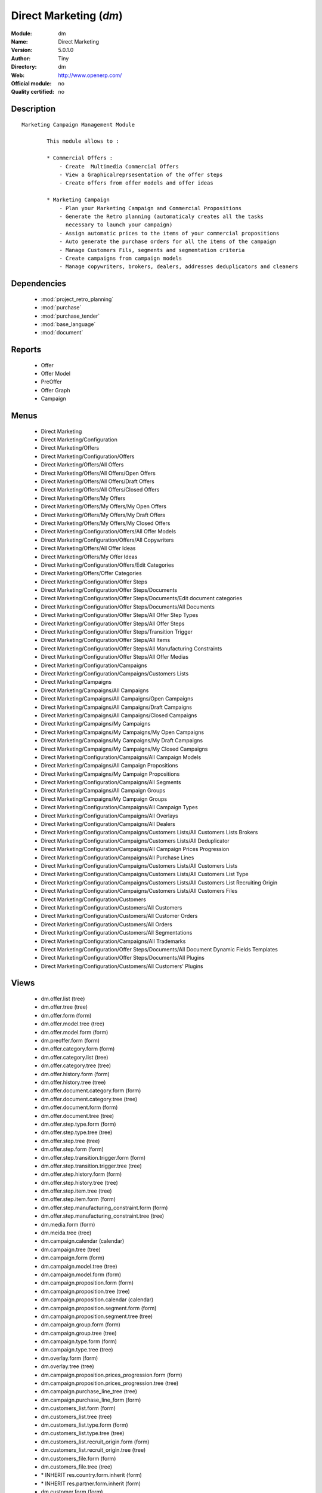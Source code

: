 
.. module:: dm
    :synopsis: Direct Marketing 
    :noindex:
.. 

.. raw:: html

    <link rel="stylesheet" href="../_static/hide_objects_in_sidebar.css" type="text/css" />

Direct Marketing (*dm*)
=======================
:Module: dm
:Name: Direct Marketing
:Version: 5.0.1.0
:Author: Tiny
:Directory: dm
:Web: http://www.openerp.com/
:Official module: no
:Quality certified: no

Description
-----------

::

  Marketing Campaign Management Module
  
          This module allows to :
  
          * Commercial Offers :
              - Create  Multimedia Commercial Offers
              - View a Graphicalreprsesentation of the offer steps
              - Create offers from offer models and offer ideas
  
          * Marketing Campaign
              - Plan your Marketing Campaign and Commercial Propositions
              - Generate the Retro planning (automaticaly creates all the tasks 
                necessary to launch your campaign)
              - Assign automatic prices to the items of your commercial propositions
              - Auto generate the purchase orders for all the items of the campaign
              - Manage Customers Fils, segments and segmentation criteria
              - Create campaigns from campaign models
              - Manage copywriters, brokers, dealers, addresses deduplicators and cleaners

Dependencies
------------

 * :mod:`project_retro_planning`
 * :mod:`purchase`
 * :mod:`purchase_tender`
 * :mod:`base_language`
 * :mod:`document`

Reports
-------

 * Offer

 * Offer Model

 * PreOffer

 * Offer Graph

 * Campaign

Menus
-------

 * Direct Marketing
 * Direct Marketing/Configuration
 * Direct Marketing/Offers
 * Direct Marketing/Configuration/Offers
 * Direct Marketing/Offers/All Offers
 * Direct Marketing/Offers/All Offers/Open Offers
 * Direct Marketing/Offers/All Offers/Draft Offers
 * Direct Marketing/Offers/All Offers/Closed Offers
 * Direct Marketing/Offers/My Offers
 * Direct Marketing/Offers/My Offers/My Open Offers
 * Direct Marketing/Offers/My Offers/My Draft Offers
 * Direct Marketing/Offers/My Offers/My Closed Offers
 * Direct Marketing/Configuration/Offers/All Offer Models
 * Direct Marketing/Configuration/Offers/All Copywriters
 * Direct Marketing/Offers/All Offer Ideas
 * Direct Marketing/Offers/My Offer Ideas
 * Direct Marketing/Configuration/Offers/Edit Categories
 * Direct Marketing/Offers/Offer Categories
 * Direct Marketing/Configuration/Offer Steps
 * Direct Marketing/Configuration/Offer Steps/Documents
 * Direct Marketing/Configuration/Offer Steps/Documents/Edit document categories
 * Direct Marketing/Configuration/Offer Steps/Documents/All Documents
 * Direct Marketing/Configuration/Offer Steps/All Offer Step Types
 * Direct Marketing/Configuration/Offer Steps/All Offer Steps
 * Direct Marketing/Configuration/Offer Steps/Transition Trigger
 * Direct Marketing/Configuration/Offer Steps/All Items
 * Direct Marketing/Configuration/Offer Steps/All Manufacturing Constraints
 * Direct Marketing/Configuration/Offer Steps/All Offer Medias
 * Direct Marketing/Configuration/Campaigns
 * Direct Marketing/Configuration/Campaigns/Customers Lists
 * Direct Marketing/Campaigns
 * Direct Marketing/Campaigns/All Campaigns
 * Direct Marketing/Campaigns/All Campaigns/Open Campaigns
 * Direct Marketing/Campaigns/All Campaigns/Draft Campaigns
 * Direct Marketing/Campaigns/All Campaigns/Closed Campaigns
 * Direct Marketing/Campaigns/My Campaigns
 * Direct Marketing/Campaigns/My Campaigns/My Open Campaigns
 * Direct Marketing/Campaigns/My Campaigns/My Draft Campaigns
 * Direct Marketing/Campaigns/My Campaigns/My Closed Campaigns
 * Direct Marketing/Configuration/Campaigns/All Campaign Models
 * Direct Marketing/Campaigns/All Campaign Propositions
 * Direct Marketing/Campaigns/My Campaign Propositions
 * Direct Marketing/Configuration/Campaigns/All Segments
 * Direct Marketing/Campaigns/All Campaign Groups
 * Direct Marketing/Campaigns/My Campaign Groups
 * Direct Marketing/Configuration/Campaigns/All Campaign Types
 * Direct Marketing/Configuration/Campaigns/All Overlays
 * Direct Marketing/Configuration/Campaigns/All Dealers
 * Direct Marketing/Configuration/Campaigns/Customers Lists/All Customers Lists Brokers
 * Direct Marketing/Configuration/Campaigns/Customers Lists/All Deduplicator
 * Direct Marketing/Configuration/Campaigns/All Campaign Prices Progression
 * Direct Marketing/Configuration/Campaigns/All Purchase Lines
 * Direct Marketing/Configuration/Campaigns/Customers Lists/All Customers Lists
 * Direct Marketing/Configuration/Campaigns/Customers Lists/All Customers List Type
 * Direct Marketing/Configuration/Campaigns/Customers Lists/All Customers List Recruiting Origin
 * Direct Marketing/Configuration/Campaigns/Customers Lists/All Customers Files
 * Direct Marketing/Configuration/Customers
 * Direct Marketing/Configuration/Customers/All Customers
 * Direct Marketing/Configuration/Customers/All Customer Orders
 * Direct Marketing/Configuration/Customers/All Orders
 * Direct Marketing/Configuration/Customers/All Segmentations
 * Direct Marketing/Configuration/Campaigns/All Trademarks
 * Direct Marketing/Configuration/Offer Steps/Documents/All Document Dynamic Fields Templates
 * Direct Marketing/Configuration/Offer Steps/Documents/All Plugins
 * Direct Marketing/Configuration/Customers/All Customers' Plugins

Views
-----

 * dm.offer.list (tree)
 * dm.offer.tree (tree)
 * dm.offer.form (form)
 * dm.offer.model.tree (tree)
 * dm.offer.model.form (form)
 * dm.preoffer.form (form)
 * dm.offer.category.form (form)
 * dm.offer.category.list (tree)
 * dm.offer.category.tree (tree)
 * dm.offer.history.form (form)
 * dm.offer.history.tree (tree)
 * dm.offer.document.category.form (form)
 * dm.offer.document.category.tree (tree)
 * dm.offer.document.form (form)
 * dm.offer.document.tree (tree)
 * dm.offer.step.type.form (form)
 * dm.offer.step.type.tree (tree)
 * dm.offer.step.tree (tree)
 * dm.offer.step.form (form)
 * dm.offer.step.transition.trigger.form (form)
 * dm.offer.step.transition.trigger.tree (tree)
 * dm.offer.step.history.form (form)
 * dm.offer.step.history.tree (tree)
 * dm.offer.step.item.tree (tree)
 * dm.offer.step.item.form (form)
 * dm.offer.step.manufacturing_constraint.form (form)
 * dm.offer.step.manufacturing_constraint.tree (tree)
 * dm.media.form (form)
 * dm.meida.tree (tree)
 * dm.campaign.calendar (calendar)
 * dm.campaign.tree (tree)
 * dm.campaign.form (form)
 * dm.campaign.model.tree (tree)
 * dm.campaign.model.form (form)
 * dm.campaign.proposition.form (form)
 * dm.campaign.proposition.tree (tree)
 * dm.campaign.proposition.calendar (calendar)
 * dm.campaign.proposition.segment.form (form)
 * dm.campaign.proposition.segment.tree (tree)
 * dm.campaign.group.form (form)
 * dm.campaign.group.tree (tree)
 * dm.campaign.type.form (form)
 * dm.campaign.type.tree (tree)
 * dm.overlay.form (form)
 * dm.overlay.tree (tree)
 * dm.campaign.proposition.prices_progression.form (form)
 * dm.campaign.proposition.prices_progression.tree (tree)
 * dm.campaign.purchase_line_tree (tree)
 * dm.campaign.purchase_line_form (form)
 * dm.customers_list.form (form)
 * dm.customers_list.tree (tree)
 * dm.customers_list.type.form (form)
 * dm.customers_list.type.tree (tree)
 * dm.customers_list.recruit_origin.form (form)
 * dm.customers_list.recruit_origin.tree (tree)
 * dm.customers_file.form (form)
 * dm.customers_file.tree (tree)
 * \* INHERIT res.country.form.inherit (form)
 * \* INHERIT res.partner.form.inherit (form)
 * dm.customer.form (form)
 * dm.customer.tree (tree)
 * dm.customer.order.form (form)
 * dm.customer.order.tree (tree)
 * dm.order.form (form)
 * dm.order.tree (tree)
 * dm.customer.segmentation.form (form)
 * dm.customer.segmentation.tree (tree)
 * dm.trademark.tree (tree)
 * dm.trademark.form (form)
 * dm.document.template.form (form)
 * dm.document.template.tree (tree)
 * dm.ddf.plugin.form (form)
 * dm.ddf.plugin.tree (tree)
 * dm.customer.plugin.form (form)
 * dm.customer.plugin.tree (tree)


Objects
-------

Object: dm.trademark (dm.trademark)
###################################



:code: Code, char, required





:name: Name, char, required





:header: Header (.odt), binary





:signature: Signature, binary





:logo: Logo, binary





:partner_id: Partner, many2one




Object: dm.media (dm.media)
###########################



:name: Media, char, required




Object: dm.offer.category (dm.offer.category)
#############################################



:child_ids: Childs Category, one2many





:parent_id: Parent, many2one





:complete_name: Category, char, readonly





:name: Name, char, required




Object: dm.offer.production.cost (dm.offer.production.cost)
###########################################################



:name: Name, char, required




Object: dm.offer (dm.offer)
###########################



:code: Code, char, required





:purchase_note: Purchase Notes, text





:production_category_ids: Production Categories, many2many





:last_modification_date: Last Modification Date, char, readonly





:keywords: Keywords, text





:preoffer_type: Type, selection





:offer_origin_id: Original Offer, many2one





:copywriter_id: Copywriter, many2one





:forbidden_state_ids: Forbidden States, many2many





:category_ids: Categories, many2many





:preoffer_original_id: Original Offer Idea, many2one





:state: Status, selection, readonly





:version: Version, float





:production_cost: Production Cost, many2one





:history_ids: History, one2many, readonly





:type: Type, selection





:purchase_category_ids: Purchase Categories, many2many





:name: Name, char, required





:child_ids: Childs Category, one2many





:preoffer_offer_id: Offer, many2one





:recommended_trademark: Recommended Trademark, many2one





:translation_ids: Translations, one2many, readonly





:active: Active, boolean





:order_date: Order Date, date





:lang_orig: Original Language, many2one





:legal_state: Legal State, selection





:quotation: Quotation, char





:step_ids: Offer Steps, one2many





:offer_responsible_id: Responsible, many2one





:notes: General Notes, text





:fixed_date: Fixed Date, date





:planned_delivery_date: Planned Delivery Date, date





:forbidden_country_ids: Forbidden Countries, many2many





:delivery_date: Delivery Date, date




Object: dm.offer.translation (dm.offer.translation)
###################################################



:date: Date, date





:language_id: Language, many2one





:offer_id: Offer, many2one, required





:notes: Notes, text





:translator_id: Translator, many2one




Object: dm.offer.step.type (dm.offer.step.type)
###############################################



:name: Name, char, required





:code: Code, char, required





:description: Description, text





:flow_stop: Flow Stop, boolean





:flow_start: Flow Start, boolean




Object: dm.offer.step (dm.offer.step)
#####################################



:incoming_transition_ids: Incoming Transition, one2many, readonly





:code: Code, char, readonly





:purchase_note: Purchase Notes, text





:origin_id: Origin, many2one





:floating date: Floating date, boolean





:quotation: Quotation, char





:manufacturing_constraint_ids: Manufacturing Constraints, one2many





:desc: Description, text





:media_ids: Medias, many2many





:item_ids: Items, many2many





:parent_id: Parent, many2one





:state: Status, selection, readonly





:outgoing_transition_ids: Outgoing Transition, one2many





:flow_start: Flow Start, boolean





:type: Type, many2one, required





:offer_id: Offer, many2one, required





:document_ids: DTP Documents, one2many





:trademark_note: Trademark Notes, text





:dtp_note: DTP Notes, text





:doc_number: Number of documents of the mailing, integer





:history_ids: History, one2many





:split_mode: Split mode, selection





:mailing_at_dates: Mailing at dates, boolean





:legal_state: Legal State, char





:trademark_category_ids: Trademark Categories, many2many





:dtp_category_ids: DTP Categories, many2many





:name: Name, char, required





:notes: Notes, text





:production_note: Production Notes, text





:interactive: Interactive, boolean





:planning_note: Planning Notes, text




Object: dm.offer.step.transition.trigger (dm.offer.step.transition.trigger)
###########################################################################



:code: Code, char, required





:name: Trigger Name, char, required




Object: dm.offer.step.transition (dm.offer.step.transition)
###########################################################



:delay: Offer Delay, integer, required





:step_from: From Offer Step, many2one, required





:media_id: Media, many2one, required





:condition: Trigger Condition, many2one, required





:step_to: To Offer Step, many2one, required




Object: dm.offer.step.history (dm.offer.step.history)
#####################################################



:date: Date, date





:step_id: Offer, many2one





:state: Status, selection





:user_id: User, many2one




Object: dm.offer.step.item (dm.offer.step.item)
###############################################



:name: Description, char, required





:offer_step_id: Offer Step, many2one





:offer_step_type: Offer Step Type, char, readonly





:price: Price, float





:item_type: Item Type, selection





:product_ids: Products, many2many





:purchase_constraints: Purchase Constraints, text





:notes: Notes, text




Object: dm.offer.step.manufacturing_constraint (dm.offer.step.manufacturing_constraint)
#######################################################################################



:offer_step_id: Offer Step, many2one





:country_ids: Country, many2many





:name: Description, char, required





:constraint: Manufacturing Description, text




Object: dm.campaign.group (dm.campaign.group)
#############################################



:code: Code, char, readonly





:name: Campaign group name, char, required





:quantity_wanted_total: Total Wanted Quantity, char, readonly





:campaign_ids: Campaigns, one2many, readonly





:quantity_usable_total: Total Usable Quantity, char, readonly





:quantity_planned_total: Total planned Quantity, char, readonly





:project_id: Project, many2one, readonly





:purchase_line_ids: Purchase Lines, one2many





:quantity_delivered_total: Total Delivered Quantity, char, readonly




Object: dm.campaign.type (dm.campaign.type)
###########################################



:code: Code, char, required





:name: Description, char, required





:description: Description, text




Object: dm.overlay (dm.overlay)
###############################



:trademark_id: Trademark, many2one, required





:country_ids: Country, many2many, required





:code: Code, char, readonly





:dealer_id: Dealer, many2one, required





:bank_account_id: Account, many2one




Object: dm.campaign (dm.campaign)
#################################



:code: Account code, char





:cleaner_id: Cleaner, many2one

    *The cleaner is a partner responsible to remove bad addresses from the customers list*



:contact_id: Contact, many2one





:address_ids: Partners Contacts, many2many





:crossovered_budget_line: Budget Lines, one2many





:quantity_usable_total: Total Usable Quantity, char, readonly





:proposition_ids: Proposition, one2many





:last_worked_date: Date of Last Cost/Work, date, readonly

    *Date of the latest work done on this account.*



:dealer_id: Dealer, many2one

    *The dealer is the partner the campaign is planned for*



:manufacturing_cost_ids: Manufacturing Costs, one2many





:company_id: Company, many2one, required





:parent_id: Parent analytic account, many2one





:pricelist_id: Sale Pricelist, many2one





:project_id: Project, many2one, readonly

    *Generating the Retro Planning will create and assign the different tasks used to plan and manage the campaign*



:ca_to_invoice: Uninvoiced Amount, float, readonly

    *If invoice from analytic account, the remaining amount you can invoice to the customer based on the total costs.*



:cust_file_task_ids: Customer Files tasks, one2many





:child_ids: Childs Accounts, one2many





:quantity_wanted_total: Total Wanted Quantity, char, readonly





:user_ids: User, many2many, readonly





:campaign_group_id: Campaign group, many2one





:item_task_ids: Items Procurement tasks, one2many





:theorical_margin: Theorical Margin, float, readonly

    *Computed using the formula: Theorial Revenue - Total Costs*



:dtp_task_ids: DTP tasks, one2many





:name: Account name, char, required





:notes: Notes, text





:translation_state: Translation Status, selection, readonly





:quantity_planned_total: Total planned Quantity, char, readonly





:remaining_hours: Remaining Hours, float, readonly

    *Computed using the formula: Maximum Quantity - Hours Tot.*



:last_worked_invoiced_date: Date of Last Invoiced Cost, date, readonly

    *If invoice from the costs, this is the date of the latest work or cost that have been invoiced.*



:customer_file_state: Customers Files Status, selection, readonly





:last_invoice_date: Last Invoice Date, date, readonly

    *Date of the last invoice created for this analytic account.*



:dtp_purchase_line_ids: DTP Purchase Lines, one2many





:package_ok: Used in Package, boolean





:partner_id: Associated partner, many2one





:analytic_account_id: Analytic Account, many2one





:revenue_per_hour: Revenue per Hours (real), float, readonly

    *Computed using the formula: Invoiced Amount / Hours Tot.*



:total_cost: Total Costs, float, readonly

    *Total of costs for this account. It includes real costs (from invoices) and indirect costs, like time spent on timesheets.*



:country_id: Country, many2one, required

    *The language and currency will be automaticaly assigned if they are defined for the country*



:state: State, selection, required





:debit: Debit, float, readonly





:amount_invoiced: Invoiced Amount, float, readonly

    *Total invoiced*



:planning_state: Planning Status, selection, readonly





:user_product_ids: Users/Products Rel., one2many





:manufacturing_responsible_id: Responsible, many2one





:overlay_id: Overlay, many2one





:active: Active, boolean





:real_margin_rate: Real Margin Rate (%), float, readonly

    *Computes using the formula: (Real Margin / Total Costs) * 100.*



:credit: Credit, float, readonly





:month_ids: Month, many2many, readonly





:line_ids: Analytic entries, one2many





:items_state: Items Status, selection, readonly





:trademark_id: Trademark, many2one





:amount_max: Max. Invoice Price, float





:campaign_type: Type, many2one





:dtp_state: DTP Status, selection, readonly





:user_id: Account Manager, many2one





:dtp_responsible_id: Responsible, many2one





:manufacturing_purchase_line_ids: Manufacturing Purchase Lines, one2many





:type: Account type, selection





:manufacturing_product: Manufacturing Product, many2one





:offer_id: Offer, many2one, required

    *Choose the commercial offer to use with this campaign, only offers in open state can be assigned*



:ca_invoiced: Invoiced Amount, float, readonly

    *Total customer invoiced amount for this account.*



:hours_quantity: Hours Tot, float, readonly

    *Number of hours you spent on the analytic account (from timesheet). It computes on all journal of type 'general'.*



:manufacturing_state: Manufacturing Status, selection, readonly





:ca_theorical: Theorical Revenue, float, readonly

    *Based on the costs you had on the project, what would have been the revenue if all these costs have been invoiced at the normal sale price provided by the pricelist.*



:currency_id: Currency, many2one





:dtp_making_time: Making Time, float, readonly





:to_invoice: Reinvoice Costs, many2one

    *Check this field if you plan to automatically generate invoices based on the costs in this analytic account: timesheets, expenses, ...You can configure an automatic invoice rate on analytic accounts.*



:balance: Balance, float, readonly





:quantity_delivered_total: Total Delivered Quantity, char, readonly





:item_responsible_id: Responsible, many2one





:quantity_max: Maximal quantity, float





:deduplicator_id: Deduplicator, many2one

    *The deduplicator is a partner responsible to remove identical addresses from the customers list*



:company_currency_id: Currency, many2one, readonly





:hours_qtt_non_invoiced: Uninvoiced Hours, float, readonly

    *Number of hours (from journal of type 'general') that can be invoiced if you invoice based on analytic account.*



:files_responsible_id: Responsible, many2one





:date_start: Date Start, date





:forwarding_charge: Forwarding Charge, float





:lang_id: Language, many2one





:complete_name: Account Name, char, readonly





:real_margin: Real Margin, float, readonly

    *Computed using the formula: Invoiced Amount - Total Costs.*



:hours_qtt_invoiced: Invoiced Hours, float, readonly

    *Number of hours that can be invoiced plus those that already have been invoiced.*



:router_id: Router, many2one

    *The router is the partner who will send the mailing to the final customer*



:description: Description, text





:manufacturing_task_ids: Manufacturing tasks, one2many





:remaining_ca: Remaining Revenue, float, readonly

    *Computed using the formula: Max Invoice Price - Invoiced Amount.*



:responsible_id: Responsible, many2one





:date: Date End, date





:item_purchase_line_ids: Items Purchase Lines, one2many





:code1: Code, char, readonly





:payment_methods: Payment Methods, many2many





:cust_file_purchase_line_ids: Customer Files Purchase Lines, one2many





:journal_rate_ids: Invoicing Rate per Journal, one2many





:quantity: Quantity, float, readonly




Object: dm.campaign.proposition (dm.campaign.proposition)
#########################################################



:initial_proposition_id: Initial proposition, many2one, readonly





:code: Account code, char





:last_worked_invoiced_date: Date of Last Invoiced Cost, date, readonly

    *If invoice from the costs, this is the date of the latest work or cost that have been invoiced.*



:ca_to_invoice: Uninvoiced Amount, float, readonly

    *If invoice from analytic account, the remaining amount you can invoice to the customer based on the total costs.*



:quantity_max: Maximal quantity, float





:quantity_usable: Usable Quantity, char, readonly

    *The usable quantity is the number of addresses you have after delivery, deduplication and cleaning.*



:contact_id: Contact, many2one





:company_currency_id: Currency, many2one, readonly





:date: Date End, date





:last_invoice_date: Last Invoice Date, date, readonly

    *Date of the last invoice created for this analytic account.*



:crossovered_budget_line: Budget Lines, one2many





:amount_max: Max. Invoice Price, float





:package_ok: Used in Package, boolean





:hours_qtt_non_invoiced: Uninvoiced Hours, float, readonly

    *Number of hours (from journal of type 'general') that can be invoiced if you invoice based on analytic account.*



:keep_prices: Keep Prices At Duplication, boolean





:partner_id: Associated partner, many2one





:proposition_type: Type, selection





:analytic_account_id: Analytic Account, many2one





:last_worked_date: Date of Last Cost/Work, date, readonly

    *Date of the latest work done on this account.*



:starting_mail_price: Starting Mail Price, float





:user_id: Account Manager, many2one





:item_ids: Catalogue, one2many





:to_invoice: Reinvoice Costs, many2one

    *Check this field if you plan to automatically generate invoices based on the costs in this analytic account: timesheets, expenses, ...You can configure an automatic invoice rate on analytic accounts.*



:total_cost: Total Costs, float, readonly

    *Total of costs for this account. It includes real costs (from invoices) and indirect costs, like time spent on timesheets.*



:date_start: Date Start, date





:company_id: Company, many2one, required





:segment_ids: Segment, one2many





:parent_id: Parent analytic account, many2one





:state: State, selection, required





:quantity_planned: planned Quantity, char, readonly

    *The planned quantity is an estimation of the usable quantity of addresses you  will get after delivery, deduplication and cleaning
    This is usually the quantity used to order the manufacturing of the mailings*



:complete_name: Account Name, char, readonly





:real_margin: Real Margin, float, readonly

    *Computed using the formula: Invoiced Amount - Total Costs.*



:debit: Debit, float, readonly





:forwarding_charge: Forwarding Charge, float





:pricelist_id: Sale Pricelist, many2one





:type: Account type, selection





:quantity: Quantity, float, readonly





:manufacturing_costs: Manufacturing Costs, float





:journal_rate_ids: Invoicing Rate per Journal, one2many





:description: Description, text





:amount_invoiced: Invoiced Amount, float, readonly

    *Total invoiced*



:forwarding_charges: Forwarding Charges, float





:credit: Credit, float, readonly





:child_ids: Childs Accounts, one2many





:user_product_ids: Users/Products Rel., one2many





:ca_invoiced: Invoiced Amount, float, readonly

    *Total customer invoiced amount for this account.*



:sale_rate: Sale Rate (%), float

    *This is the planned sale rate (in percent) for this commercial proposition*



:user_ids: User, many2many, readonly





:remaining_ca: Remaining Revenue, float, readonly

    *Computed using the formula: Max Invoice Price - Invoiced Amount.*



:quantity_delivered: Delivered Quantity, char, readonly

    *The delivered quantity is the number of addresses you receive from the broker.*



:code1: Code, char, readonly





:hours_qtt_invoiced: Invoiced Hours, float, readonly

    *Number of hours that can be invoiced plus those that already have been invoiced.*



:active: Active, boolean





:hours_quantity: Hours Tot, float, readonly

    *Number of hours you spent on the analytic account (from timesheet). It computes on all journal of type 'general'.*



:theorical_margin: Theorical Margin, float, readonly

    *Computed using the formula: Theorial Revenue - Total Costs*



:ca_theorical: Theorical Revenue, float, readonly

    *Based on the costs you had on the project, what would have been the revenue if all these costs have been invoiced at the normal sale price provided by the pricelist.*



:quantity_wanted: Wanted Quantity, char, readonly

    *The wanted quantity is the number of addresses you wish to get for that segment.
    This is usually the quantity used to order Customers Lists
    The wanted quantity could be AAA for All Addresses Available*



:sm_price: Starting Mail Price, float





:keep_segments: Keep Segments, boolean





:name: Account name, char, required





:customer_pricelist_id: Items Pricelist, many2one





:notes: Notes, text





:force_sm_price: Force Starting Mail Price, boolean





:address_ids: Partners Contacts, many2many





:real_margin_rate: Real Margin Rate (%), float, readonly

    *Computes using the formula: (Real Margin / Total Costs) * 100.*



:revenue_per_hour: Revenue per Hours (real), float, readonly

    *Computed using the formula: Invoiced Amount / Hours Tot.*



:month_ids: Month, many2many, readonly





:quantity_real: Real Quantity, char, readonly

    *The real quantity is the number of addresses you really get in the file.*



:payment_methods: Payment Methods, many2many





:line_ids: Analytic entries, one2many





:balance: Balance, float, readonly





:camp_id: Campaign, many2one, required





:remaining_hours: Remaining Hours, float, readonly

    *Computed using the formula: Maximum Quantity - Hours Tot.*


Object: The origin of the adresses of a list (dm.customers_list.recruit_origin)
###############################################################################



:code: Code, char, required





:name: Name, char, required




Object: Type of the adress list (dm.customers_list.type)
########################################################



:code: Code, char, required





:name: Name, char, required




Object: A list of addresses proposed by an adresses broker (dm.customers_list)
##############################################################################



:other_cost: Other Cost, float





:selection_cost: Selection Cost Per Thousand, float





:broker_cost: Broker Cost, float

    *The amount given to the broker for the list renting*



:code: Code, char, required





:product_id: Product, many2one, required





:per_thousand_price: Price per Thousand, float





:update_frq: Update Frequency, integer





:currency_id: Currency, many2one





:country_id: Country, many2one





:broker_discount: Broker Discount (%), float





:recruiting_origin: Recruiting Origin, many2one

    *Origin of the recruiting of the adresses*



:broker_id: Broker, many2one





:delivery_cost: Delivery Cost, float





:list_type: Type, many2one





:invoice_base: Invoicing based on, selection

    *Net or raw quantity on which is based the final invoice depending of the term negociated with the broker.
    Net : Usable quantity after deduplication
    Raw : Delivered quantity
    Real : Realy used qunatity*



:owner_id: Owner, many2one





:notes: Description, text





:name: Name, char, required




Object: A File of addresses delivered by an addresses broker (dm.customers_file)
################################################################################



:segment_ids: Segments, one2many, readonly





:code: Code, char, required





:customers_list_id: Customers List, many2one





:delivery_date: Delivery Date, date





:name: Name, char, required




Object: A subset of addresses coming from a customers file (dm.campaign.proposition.segment)
############################################################################################



:code: Account code, char





:last_worked_invoiced_date: Date of Last Invoiced Cost, date, readonly

    *If invoice from the costs, this is the date of the latest work or cost that have been invoiced.*



:ca_to_invoice: Uninvoiced Amount, float, readonly

    *If invoice from analytic account, the remaining amount you can invoice to the customer based on the total costs.*



:analytic_account_id: Analytic Account, many2one





:quantity_cleaned_cleaner: Cleaned Quantity, integer

    *The quantity of wrong addresses removed by the cleaner.*



:quantity_dedup_cleaner: Deduplication Quantity, integer

    *The quantity of duplicated addresses removed by the cleaner.*



:quantity_max: Maximal quantity, float





:quantity_usable: Usable Quantity, integer, readonly

    *The usable quantity is the number of addresses you have after delivery, deduplication and cleaning.*



:contact_id: Contact, many2one





:company_currency_id: Currency, many2one, readonly





:date: Date End, date





:last_invoice_date: Last Invoice Date, date, readonly

    *Date of the last invoice created for this analytic account.*



:crossovered_budget_line: Budget Lines, one2many





:amount_max: Max. Invoice Price, float





:package_ok: Used in Package, boolean





:hours_qtt_non_invoiced: Uninvoiced Hours, float, readonly

    *Number of hours (from journal of type 'general') that can be invoiced if you invoice based on analytic account.*



:partner_id: Associated partner, many2one





:all_add_avail: All Adresses Available, boolean

    *Used to order all adresses available in the customers list based on the segmentation criteria*



:split_id: Split, many2one





:note: Notes, text





:last_worked_date: Date of Last Cost/Work, date, readonly

    *Date of the latest work done on this account.*



:start_census: Start Census (days), integer

    *The recency is the time since the latest purchase.
    For example : A 0-30 recency means all the customers that have purchased in the last 30 days*



:user_id: Account Manager, many2one





:to_invoice: Reinvoice Costs, many2one

    *Check this field if you plan to automatically generate invoices based on the costs in this analytic account: timesheets, expenses, ...You can configure an automatic invoice rate on analytic accounts.*



:total_cost: Total Costs, float, readonly

    *Total of costs for this account. It includes real costs (from invoices) and indirect costs, like time spent on timesheets.*



:quantity_purged: Purged Quantity, integer, readonly

    *The purged quantity is the number of addresses removed from deduplication and cleaning.*



:date_start: Date Start, date





:customers_file_id: Customers File, many2one, readonly





:company_id: Company, many2one, required





:proposition_id: Proposition, many2one





:reuse_id: Reuse, many2one





:parent_id: Parent analytic account, many2one





:state: State, selection, required





:customers_list_id: Customers List, many2one, required





:complete_name: Account Name, char, readonly





:real_margin: Real Margin, float, readonly

    *Computed using the formula: Invoiced Amount - Total Costs.*



:debit: Debit, float, readonly





:pricelist_id: Sale Pricelist, many2one





:type: Account type, selection





:quantity: Quantity, float, readonly





:quantity_cleaned_dedup: Cleaned Quantity, integer

    *The quantity of wrong addresses removed by the deduplicator.*



:quantity_dedup_dedup: Deduplication Quantity, integer

    *The quantity of duplicated addresses removed by the deduplicator.*



:journal_rate_ids: Invoicing Rate per Journal, one2many





:description: Description, text





:amount_invoiced: Invoiced Amount, float, readonly

    *Total invoiced*



:quantity_planned: planned Quantity, integer

    *The planned quantity is an estimation of the usable quantity of addresses you  will get after delivery, deduplication and cleaning
    This is usually the quantity used to order the manufacturing of the mailings*



:credit: Credit, float, readonly





:child_ids: Childs Accounts, one2many





:user_product_ids: Users/Products Rel., one2many





:ca_invoiced: Invoiced Amount, float, readonly

    *Total customer invoiced amount for this account.*



:user_ids: User, many2many, readonly





:remaining_ca: Remaining Revenue, float, readonly

    *Computed using the formula: Max Invoice Price - Invoiced Amount.*



:quantity_delivered: Delivered Quantity, integer

    *The delivered quantity is the number of addresses you receive from the broker.*



:code1: Code, char, readonly





:hours_qtt_invoiced: Invoiced Hours, float, readonly

    *Number of hours that can be invoiced plus those that already have been invoiced.*



:active: Active, boolean





:hours_quantity: Hours Tot, float, readonly

    *Number of hours you spent on the analytic account (from timesheet). It computes on all journal of type 'general'.*



:deduplication_level: Deduplication Level, integer

    *The deduplication level defines the order in which the deduplication takes place.*



:theorical_margin: Theorical Margin, float, readonly

    *Computed using the formula: Theorial Revenue - Total Costs*



:ca_theorical: Theorical Revenue, float, readonly

    *Based on the costs you had on the project, what would have been the revenue if all these costs have been invoiced at the normal sale price provided by the pricelist.*



:quantity_wanted: Wanted Quantity, integer

    *The wanted quantity is the number of addresses you wish to get for that segment.
    This is usually the quantity used to order Customers Lists
    The wanted quantity could be AAA for All Addresses Available*



:name: Account name, char, required





:end_census: End Census (days), integer





:address_ids: Partners Contacts, many2many





:real_margin_rate: Real Margin Rate (%), float, readonly

    *Computes using the formula: (Real Margin / Total Costs) * 100.*



:revenue_per_hour: Revenue per Hours (real), float, readonly

    *Computed using the formula: Invoiced Amount / Hours Tot.*



:segmentation_criteria: Segmentation Criteria, text





:month_ids: Month, many2many, readonly





:quantity_real: Real Quantity, integer

    *The real quantity is the number of addresses that are really in the customers file (by counting).*



:line_ids: Analytic entries, one2many





:balance: Balance, float, readonly





:remaining_hours: Remaining Hours, float, readonly

    *Computed using the formula: Maximum Quantity - Hours Tot.*


Object: dm.campaign.proposition.item (dm.campaign.proposition.item)
###################################################################



:product_id: Product, many2one, required





:price: Sale Price, float





:qty_real: Real Quantity, integer





:proposition_id: Commercial Proposition, many2one





:qty_planned: Planned Quantity, integer





:item_type: Item Type, selection





:offer_step_type_id: Offer Step Type, many2one





:notes: Notes, text




Object: dm.campaign.purchase_line (dm.campaign.purchase_line)
#############################################################



:type_document: Document Type, selection





:campaign_group_id: Campaign Group, many2one





:product_id: Product, many2one, required





:togroup: Apply to Campaign Group, boolean





:product_category: Product Category, selection





:trigger: Trigger, selection





:notes: Notes, text





:date_planned: Scheduled date, datetime, required





:campaign_id: Campaign, many2one





:date_delivery: Delivery Date, datetime, readonly





:uom_id: UOM, many2one, required





:desc_from_offer: Insert Description from Offer, boolean





:state: State, selection, readonly





:type_quantity: Quantity Type, selection





:quantity_warning: Warning, char, readonly





:purchase_order_ids: Campaign Purchase Line, one2many





:date_order: Order date, datetime, readonly





:type: Type, selection





:quantity: Total Quantity, integer, required




Object: dm.campaign.manufacturing_cost (dm.campaign.manufacturing_cost)
#######################################################################



:amount: Amount, float





:name: Description, char, required





:campaign_id: Campaign, many2one




Object: dm.campaign.proposition.prices_progression (dm.campaign.proposition.prices_progression)
###############################################################################################



:percent_prog: Percentage Prices Progression, float





:fixed_prog: Fixed Prices Progression, float





:name: Name, char, required




Object: dm.order (dm.order)
###########################



:customer_code: Customer Code, char





:zip: Zip Code, char





:segment_code: Segment Code, char





:country: Country, char





:offer_step_code: Offer Step Code, char





:title: Title, char





:customer_firstname: First Name, char





:customer_add4: Address4, char





:state: Status, selection, readonly





:zip_summary: Zip Summary, char





:customer_lastname: Last Name, char





:customer_add1: Address1, char





:raw_datas: Raw Datas, char





:distribution_office: Distribution Office, char





:customer_add2: Address2, char





:customer_add3: Address3, char




Object: res.partner (dm.customer)
#################################



:ean13: EAN13, char





:property_account_position: Fiscal Position, many2one

    *The fiscal position will determine taxes and the accounts used for the the partner.*



:ref_companies: Companies that refers to partner, one2many





:canal_id: Favourite Channel, many2one





:property_product_pricelist: Sale Pricelist, many2one

    *This pricelist will be used, instead of the default one,                     for sales to the current partner*



:name_official: Official Name, char





:title: Title, char





:parent_id: Main Company, many2one





:membership_cancel: Cancel membership date, date, readonly





:alert_advertising: Adv.Alert, boolean

    *Partners description to be shown when inserting new advertising sale*



:decoy_for_campaign: Used for Campaigns, boolean

    *Define if this decoy address can be used with campaigns*



:import_procent: Import (%), integer





:client_media_ids: Client for Media, many2many





:lastname: Last Name, char





:child_ids: Partner Ref., one2many





:payment_type_customer: Payment type, many2one

    *Payment type of the customer*



:export_year: Export date, date

    *year of the export_procent value*



:name: Name, char, required





:decoy_external_ref: External Reference, char

    *The reference of the decoy address for the owner*



:debit_limit: Payable Limit, float





:property_account_receivable: Account Receivable, many2one, required

    *This account will be used, instead of the default one, as the receivable account for the current partner*



:domiciliation_bool: Domiciliation, boolean





:decoy_for_renting: Used for File Renting, boolean

    *Define if this decoy address can be used with used with customers files renting*



:article_ids: Articles, many2many





:dir_exclude: Dir. exclude, boolean

    *Exclusion from the Members directory*



:logo: Logo, binary





:name_old: Former Name, char





:activity_description: Activity Description, text





:alert_events: Event Alert, boolean

    *Partners description to be shown when inserting new subscription to a meeting*



:invoice_special: Invoice Special, boolean





:state_id2: Customer State, many2one

    *status of the partner as a customer*



:debit: Total Payable, float, readonly

    *Total amount you have to pay to this supplier.*



:supplier: Supplier, boolean

    *Check this box if the partner is a supplier. If it's not checked, purchase people will not see it when encoding a purchase order.*



:ref: Code, char, readonly





:alert_others: Other alert, boolean

    *Partners description to be shown when inserting new sale not treated by _advertising, _events, _legalisations, _Membership*



:import_year: Import Date, date

    *year of the import_procent value*



:free_member: Free member, boolean





:membership_amount: Membership amount, float

    *The price negociated by the partner*



:address: Addresses, one2many





:active: Active, boolean





:dir_date_publication: Publication Date, date





:wall_exclusion: Not in Walloon DB, boolean

    *exclusion of this partner from the walloon database*



:property_product_pricelist_purchase: Purchase Pricelist, many2one

    *This pricelist will be used, instead of the default one, for purchases from the current partner*



:country: Country, many2one





:invoice_nbr: Nbr of invoice to print, integer

    *number of additive invoices to be printed for this customer*



:invoice_paper: Bank Transfer Type, selection





:credit: Total Receivable, float, readonly

    *Total amount this customer owns you.*



:country_relation: Country Relation, one2many





:signature: Signature, binary





:invoice_public: Invoice Public, boolean





:employee_nbr: Nbr of Employee (Area), integer

    *Nbr of Employee in the area of the CCI*



:comment: Notes, text





:decoy_owner: Decoy Address Owner, many2one

    *The partner this decoy address belongs to*



:country_ids: Allowed Countries, many2many





:language_ids: Other Languages, many2many





:header: Header (.odt), binary





:member_lines: Membership, one2many





:alert_legalisations: Legal. Alert, boolean

    *Partners description to be shown when inserting new legalisation*



:city: City, char





:dir_date_last: Partner Data Date, date

    *Date of latest update of the partner data by itself (via paper or Internet)*



:user_id: Dedicated Salesman, many2one

    *The internal user that is in charge of communicating with this partner if any.*



:magazine_subscription: Magazine subscription, selection





:vat: VAT, char

    *Value Added Tax number. Check the box if the partner is subjected to the VAT. Used by the VAT legal statement.*



:website: Website, char





:credit_limit: Credit Limit, float





:answers_ids: Answers, many2many





:alert_explanation: Warning, text





:customer: Customer, boolean

    *Check this box if the partner is a customer.*



:date_founded: Founding Date, date

    *Date of foundation of this company*



:employee_nbr_total: Nbr of Employee (Tot), integer

    *Nbr of Employee all around the world*



:dir_date_accept: Good to shoot Date, date

    *Date of last acceptation of Bon a Tirer*



:membership_start: Start membership date, date, readonly





:alert_membership: Membership Alert, boolean

    *Partners description to be shown when inserting new ship sale*



:membership_stop: Stop membership date, date, readonly





:state_id: Partner State, many2one

    *status of activity of the partner*



:relation_ids: Partner Relation, one2many





:prospect_media_ids: Prospect for Media, many2many





:domiciliation: Domiciliation Number, char





:date: Date, date





:decoy_address: Decoy Address, boolean

    *A decoy address is an address used to identify unleagal uses of a customers file*



:dir_presence: Dir. Presence, boolean

    *Present in the directory of the members*



:property_account_payable: Account Payable, many2one, required

    *This account will be used, instead of the default one, as the payable account for the current partner*



:property_stock_supplier: Supplier Location, many2one

    *This stock location will be used, instead of the default one, as the source location for goods you receive from the current partner*



:training_authorization: Checks Auth., char

    *Formation and Language Checks Authorization number*



:events: Events, one2many





:associate_member: Associate member, many2one





:dir_name2: 1st Shortcut name , char

    *First shortcut in the members directory, pointing to the dir_name field*



:dir_name3: 2nd Shortcut name , char

    *Second shortcut*



:bank_ids: Banks, one2many





:vat_subjected: VAT Legal Statement, boolean

    *Check this box if the partner is subjected to the VAT. It will be used for the VAT legal statement.*



:state_ids: Allowed States, many2many





:export_procent: Export(%), integer





:decoy_media_ids: decoy address for Media, many2many





:property_stock_customer: Customer Location, many2one

    *This stock location will be used, instead of the default one, as the destination location for goods you send to this partner*



:lang: Language, selection

    *If the selected language is loaded in the system, all documents related to this partner will be printed in this language. If not, it will be english.*



:dir_name: Name in Member Dir., char

    *Name under wich the partner will be inserted in the members directory*



:membership_state: Current membership state, selection, readonly





:activity_code_ids: Activity Codes, one2many





:magazine_subscription_source: Mag. Subscription Source, char





:property_payment_term: Payment Term, many2one

    *This payment term will be used, instead of the default one, for the current partner*



:payment_type_supplier: Payment type, many2one

    *Payment type of the supplier*



:category_id: Categories, many2many




Object: dm.customer.order (dm.customer.order)
#############################################



:offer_step_id: Offer Step, many2one





:note: Notes, text





:state: Status, selection, readonly





:customer_id: Customer, many2one





:segment_id: Segment, many2one




Object: Segmentation (dm.customer.segmentation)
###############################################



:customer_date_criteria_ids: Customers Date Criteria, one2many





:order_text_criteria_ids: Customers Order Textual Criteria, one2many





:code: Code, char, required





:name: Name, char, required





:notes: Description, text





:order_boolean_criteria_ids: Customers Order Boolean Criteria, one2many





:order_numeric_criteria_ids: Customers Order Numeric Criteria, one2many





:customer_numeric_criteria_ids: Customers Numeric Criteria, one2many





:customer_boolean_criteria_ids: Customers Boolean Criteria, one2many





:sql_query: SQL Query, text





:order_date_criteria_ids: Customers Order Date Criteria, one2many





:customer_text_criteria_ids: Customers Textual Criteria, one2many




Object: Customer Segmentation Textual Criteria (dm.customer.text_criteria)
##########################################################################



:operator: Operator, selection





:segmentation_id: Segmentation, many2one





:value: Value, char





:field: Customers Field, many2one




Object: Customer Segmentation Numeric Criteria (dm.customer.numeric_criteria)
#############################################################################



:operator: Operator, selection





:segmentation_id: Segmentation, many2one





:value: Value, float





:field: Customers Field, many2one




Object: Customer Segmentation Boolean Criteria (dm.customer.boolean_criteria)
#############################################################################



:operator: Operator, selection





:segmentation_id: Segmentation, many2one





:value: Value, selection





:field: Customers Field, many2one




Object: Customer Segmentation Date Criteria (dm.customer.date_criteria)
#######################################################################



:operator: Operator, selection





:segmentation_id: Segmentation, many2one





:to_value: To, datetime





:from_value: From, datetime





:field: Customers Field, many2one




Object: Customer Order Segmentation Textual Criteria (dm.customer.order.text_criteria)
######################################################################################



:operator: Operator, selection





:segmentation_id: Segmentation, many2one





:value: Value, char





:field: Customers Field, many2one




Object: Customer Order Segmentation Numeric Criteria (dm.customer.order.numeric_criteria)
#########################################################################################



:operator: Operator, selection





:segmentation_id: Segmentation, many2one





:value: Value, float





:field: Customers Field, many2one




Object: Customer Order Segmentation Date Criteria (dm.customer.order.date_criteria)
###################################################################################



:operator: Operator, selection





:segmentation_id: Segmentation, many2one





:to_value: To, datetime





:from_value: From, datetime





:field: Customers Field, many2one




Object: dm.offer.history (dm.offer.history)
###########################################



:date: Drop Date, date





:offer_id: Offer, many2one, required





:code: Code, char





:campaign_id: Name, many2one





:responsible_id: Responsible, many2one




Object: dm.ddf.plugin (dm.ddf.plugin)
#####################################



:name: DDF Plugin Name, char





:file_fname: Filename, char





:file_id: File Content, binary




Object: dm.document.template (dm.document.template)
###################################################



:plugin_ids: Plugin, many2many





:dynamic_fields: Fields, many2many





:name: Template Name, char




Object: dm.customer.plugin (dm.customer.plugin)
###############################################



:date: Date, date





:plugin_id: Plugin, many2one





:customer_id: Customer Name, many2one





:value: Value, char




Object: dm.offer.document.category (dm.offer.document.category)
###############################################################



:parent_id: Parent, many2one





:complete_name: Category, char, readonly





:name: Name, char, required




Object: dm.offer.document (dm.offer.document)
#############################################



:copywriter_id: Copywriter, many2one





:name: Name, char, required





:document_template_plugin_ids: Dynamic Plugins, many2many





:lang_id: Language, many2one





:category_ids: Categories, many2many





:state: Status, selection, readonly





:code: Code, char, required





:has_attachment: Has Attachment, char, readonly





:document_template_field_ids: Dynamic Fields, many2many





:document_template_id: Document Template, many2one





:step_id: Offer Step, many2one


